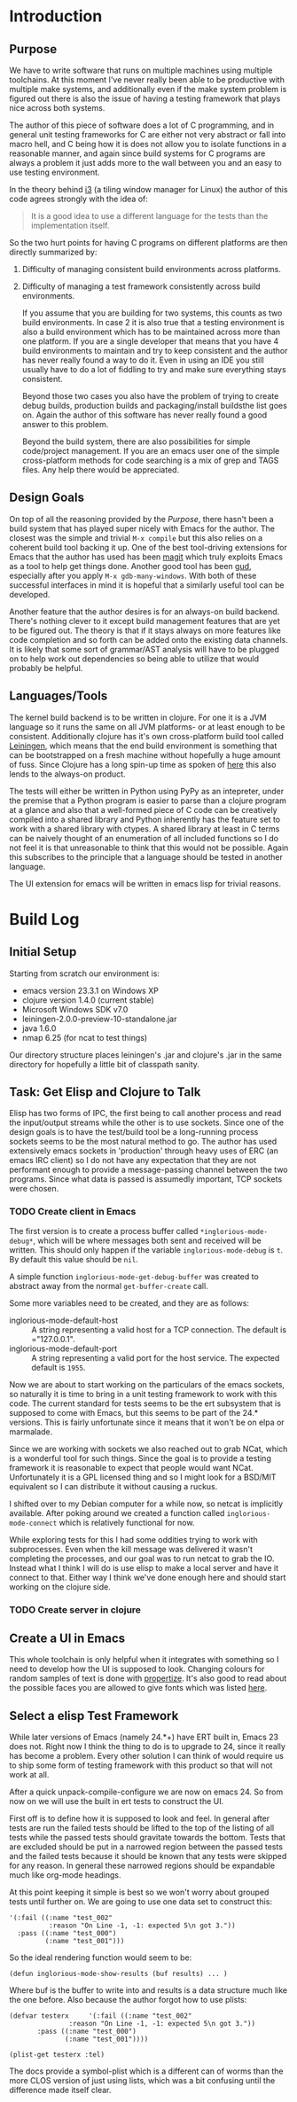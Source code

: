 
* Introduction
** Purpose

   We have to write software that runs on multiple machines using
   multiple toolchains. At this moment I've never really been able to
   be productive with multiple make systems, and additionally even if
   the make system problem is figured out there is also the issue of
   having a testing framework that plays nice across both systems.

   The author of this piece of software does a lot of C programming,
   and in general unit testing frameworks for C are either not very
   abstract or fall into macro hell, and C being how it is does not
   allow you to isolate functions in a reasonable manner, and again
   since build systems for C programs are always a problem it just adds
   more to the wall between you and an easy to use testing environment.

   In the theory behind [[http://i3wm.org/docs/testsuite.html][i3]] (a tiling window manager for Linux) the
   author of this code agrees strongly with the idea of:

   #+begin_quote
   It is a good idea to use a different language for the tests than the
   implementation itself.
   #+end_quote
   
   So the two hurt points for having C programs on different platforms
   are then directly summarized by:

   1. Difficulty of managing consistent build environments across
      platforms.
   2. Difficulty of managing a test framework consistently across build
      environments.

      If you assume that you are building for two systems, this counts as
      two build environments. In case 2 it is also true that a testing
      environment is also a build environment which has to be maintained
      across more than one platform. If you are a single developer that
      means that you have 4 build environments to maintain and try to keep
      consistent and the author has never really found a way to do
      it. Even in using an IDE you still usually have to do a lot of
      fiddling to try and make sure everything stays consistent.

      Beyond those two cases you also have the problem of trying to create
      debug builds, production builds and packaging/install buildsthe list
      goes on. Again the author of this software has never really found a
      good answer to this problem.

      Beyond the build system, there are also possibilities for simple
      code/project management. If you are an emacs user one of the simple
      cross-platform methods for code searching is a mix of grep and TAGS
      files. Any help there would be appreciated.

** Design Goals
   
   On top of all the reasoning provided by the [[Purpose]], there hasn't
   been a build system that has played super nicely with Emacs for the
   author. The closest was the simple and trivial =M-x compile= but
   this also relies on a coherent build tool backing it up. One of the
   best tool-driving extensions for Emacs that the author has used has
   been [[http://philjackson.github.com/magit/][magit]] which truly exploits Emacs as a tool to help get things
   done. Another good tool has been [[http://emacswiki.org/GrandUnifiedDebugger][gud]], especially after you apply
   =M-x gdb-many-windows=. With both of these successful interfaces in
   mind it is hopeful that a similarly useful tool can be developed.

   Another feature that the author desires is for an always-on build
   backend. There's nothing clever to it except build management
   features that are yet to be figured out. The theory is that if it
   stays always on more features like code completion and so forth can
   be added onto the existing data channels. It is likely that some
   sort of grammar/AST analysis will have to be plugged on to help
   work out dependencies so being able to utilize that would probably
   be helpful.

** Languages/Tools

   The kernel build backend is to be written in clojure. For one it is
   a JVM language so it runs the same on all JVM platforms- or at
   least enough to be consistent. Additionally clojure has it's own
   cross-platform build tool called [[http://leiningen.org/][Leiningen]], which means that the
   end build environment is something that can be bootstrapped on a
   fresh machine without hopefully a huge amount of fuss. Since
   Clojure has a long spin-up time as spoken of [[http://martinsprogrammingblog.blogspot.com/2012/02/why-is-clojure-so-slow.html][here]] this also lends
   to the always-on product.

   The tests will either be written in Python using PyPy as an
   intepreter, under the premise that a Python program is easier to
   parse than a clojure program at a glance and also that a
   well-formed piece of C code can be creatively compiled into a
   shared library and Python inherently has the feature set to work
   with a shared library with ctypes. A shared library at least in C
   terms can be naively thought of an enumeration of all included
   functions so I do not feel it is that unreasonable to think that
   this would not be possible. Again this subscribes to the principle
   that a language should be tested in another language.

   The UI extension for emacs will be written in emacs lisp for
   trivial reasons.
* Build Log
** Initial Setup

   Starting from scratch our environment is:

   - emacs version 23.3.1 on Windows XP
   - clojure version 1.4.0 (current stable)
   - Microsoft Windows SDK v7.0
   - leiningen-2.0.0-preview-10-standalone.jar 
   - java 1.6.0
   - nmap 6.25 (for ncat to test things)

   Our directory structure places leiningen's .jar and clojure's .jar
   in the same directory for hopefully a little bit of classpath
   sanity. 
** Task: Get Elisp and Clojure to Talk
   
   Elisp has two forms of IPC, the first being to call another process
   and read the input/output streams while the other is to use
   sockets. Since one of the design goals is to have the test/build
   tool be a long-running process sockets seems to be the most natural
   method to go. The author has used extensively emacs sockets in
   'production' through heavy uses of ERC (an emacs IRC client) so I
   do not have any expectation that they are not performant enough to
   provide a message-passing channel between the two programs. Since
   what data is passed is assumedly important, TCP sockets were
   chosen.

*** TODO Create client in Emacs

    The first version is to create a process buffer called
    =*inglorious-mode-debug*=, which will be where messages both sent
    and received will be written. This should only happen if the
    variable =inglorious-mode-debug= is =t=. By default this value
    should be =nil=.

    A simple function =inglorious-mode-get-debug-buffer= was created
    to abstract away from the normal =get-buffer-create= call.

    Some more variables need to be created, and they are as follows:

    - inglorious-mode-default-host :: A string representing a valid
         host for a TCP connection. The default is ="127.0.0.1".
    - inglorious-mode-default-port :: A string representing a valid
         port for the host service. The expected default is =1955=.
   
    Now we are about to start working on the particulars of the emacs
    sockets, so naturally it is time to bring in a unit testing
    framework to work with this code. The current standard for tests
    seems to be the ert subsystem that is supposed to come with Emacs,
    but this seems to be part of the 24.* versions. This is fairly
    unfortunate since it means that it won't be on elpa or marmalade.

    Since we are working with sockets we also reached out to grab
    NCat, which is a wonderful tool for such things. Since the goal is
    to provide a testing framework it is reasonable to expect that
    people would want NCat. Unfortunately it is a GPL licensed thing
    and so I might look for a BSD/MIT equivalent so I can distribute
    it without causing a ruckus.

    I shifted over to my Debian computer for a while now, so netcat is
    implicitly available. After poking around we created a function
    called =inglorious-mode-connect= which is relatively functional
    for now.

    While exploring tests for this I had some oddities trying to work
    with subprocesses. Even when the kill message was delivered it
    wasn't completing the processes, and our goal was to run netcat to
    grab the IO. Instead what I think I will do is use elisp to make a
    local server and have it connect to that. Either way I think we've
    done enough here and should start working on the clojure side.
*** TODO Create server in clojure
** Create a UI in Emacs
   
   This whole toolchain is only helpful when it integrates with
   something so I need to develop how the UI is supposed to
   look. Changing colours for random samples of text is done with
   [[http://www.gnu.org/software/emacs/manual/html_node/elisp/Changing-Properties.html][propertize]]. It's also good to read about the possible faces you are
   allowed to give fonts which was listed [[http://www.gnu.org/software/emacs/manual/html_node/elisp/Face-Attributes.html#Face-Attributes][here]].
** Select a elisp Test Framework

   While later versions of Emacs (namely 24.*+) have ERT built in,
   Emacs 23 does not. Right now I think the thing to do is to upgrade
   to 24, since it really has become a problem. Every other solution I
   can think of would require us to ship some form of testing
   framework with this product so that will not work at all.

   After a quick unpack-compile-configure we are now on emacs 24. So
   from now on we will use the built in ert tests to construct the UI.

   First off is to define how it is supposed to look and feel. In
   general after tests are run the failed tests should be lifted to
   the top of the listing of all tests while the passed tests should
   gravitate towards the bottom. Tests that are excluded should be put
   in a narrowed region between the passed tests and the failed tests
   because it should be known that any tests were skipped for any
   reason. In general these narrowed regions should be expandable much
   like org-mode headings.

   At this point keeping it simple is best so we won't worry about
   grouped tests until further on. We are going to use one data set to
   construct this:

   #+begin_src elisp
     '(:fail ((:name "test_002"
               :reason "On Line -1, -1: expected 5\n got 3."))
       :pass ((:name "test_000")
              (:name "test_001")))
   #+end_src

   So the ideal rendering function would seem to be:

   #+begin_src elisp
     (defun inglorious-mode-show-results (buf results) ... )
   #+end_src

   Where buf is the buffer to write into and results is a data
   structure much like the one before. Also because the author forgot
   how to use plists:

   #+begin_src elisp
     (defvar testerx     '(:fail ((:name "test_002"
                    :reason "On Line -1, -1: expected 5\n got 3."))
            :pass ((:name "test_000")
                   (:name "test_001"))))
     
     (plist-get testerx :tel)   
   #+end_src

   The docs provide a symbol-plist which is a different can of worms
   than the more CLOS version of just using lists, which was a bit
   confusing until the difference made itself clear.
